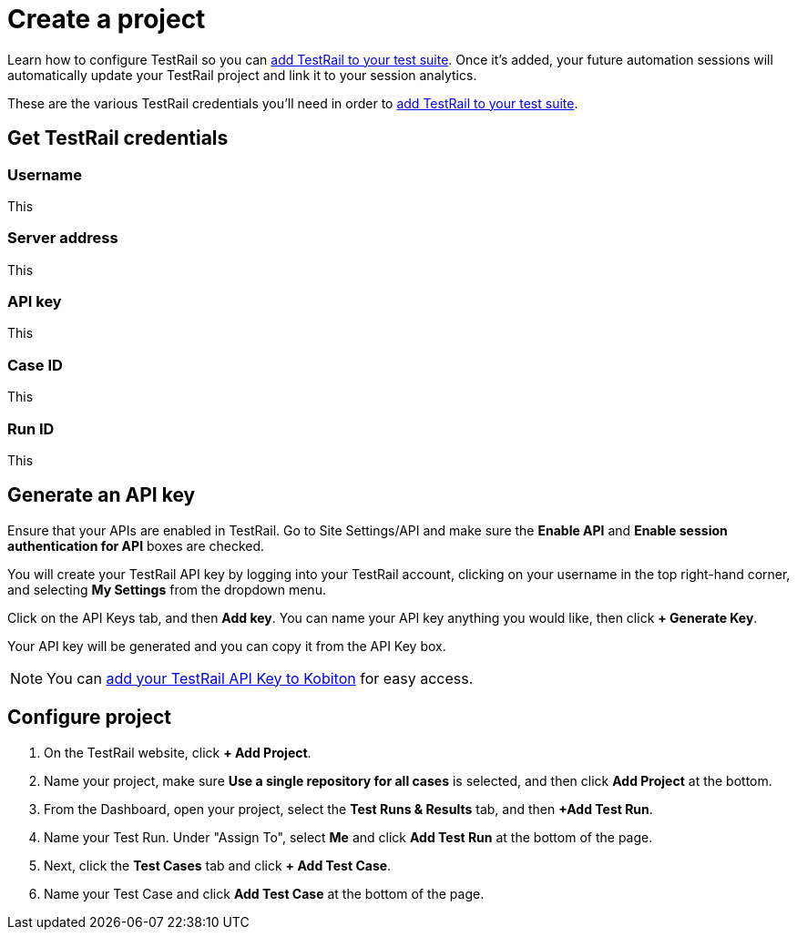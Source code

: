 = Create a project
:navtitle: Create a project

Learn how to configure TestRail so you can xref:integrations:testrail/add-to-desired-capabilities.adoc[add TestRail to your test suite]. Once it's added, your future automation sessions will automatically update your TestRail project and link it to your session analytics.

These are the various TestRail credentials you'll need in order to xref:integrations:testrail/add-to-desired-capabilities.adoc[add TestRail to your test suite].

== Get TestRail credentials

[#_username]
=== Username

This

[#_server_address]
=== Server address

This

[#_api_key]
=== API key

This

[#_case_id]
=== Case ID

This

[#_run_id]
=== Run ID

This

[#_generate_an_api_key]
== Generate an API key

Ensure that your APIs are enabled in TestRail. Go to Site Settings/API and make sure the *Enable API* and *Enable session authentication for API* boxes are checked.

You will create your TestRail API key by logging into your TestRail account, clicking on your username in the top right-hand corner, and selecting *My Settings* from the dropdown menu.

Click on the API Keys tab, and then *Add key*. You can name your API key anything you would like, then click *+ Generate Key*.

Your API key will be generated and you can copy it from the API Key box.

[NOTE]
You can xref:profile:manage-your-api-keys.adoc[add your TestRail API Key to Kobiton] for easy access.

[#_configure_project]
== Configure project

. On the TestRail website, click *+ Add Project*.

. Name your project, make sure
*Use a single repository for all cases* is selected, and then
click *Add Project* at the bottom.

. From the Dashboard, open your project, select the
*Test Runs & Results* tab, and then
*+Add Test Run*.

. Name your Test Run. Under "Assign To", select *Me* and click
*Add Test Run* at the bottom of the page.

. Next, click the *Test Cases* tab and click
*+ Add Test Case*.

. Name your Test Case and click *Add Test Case* at the bottom
of the page.

